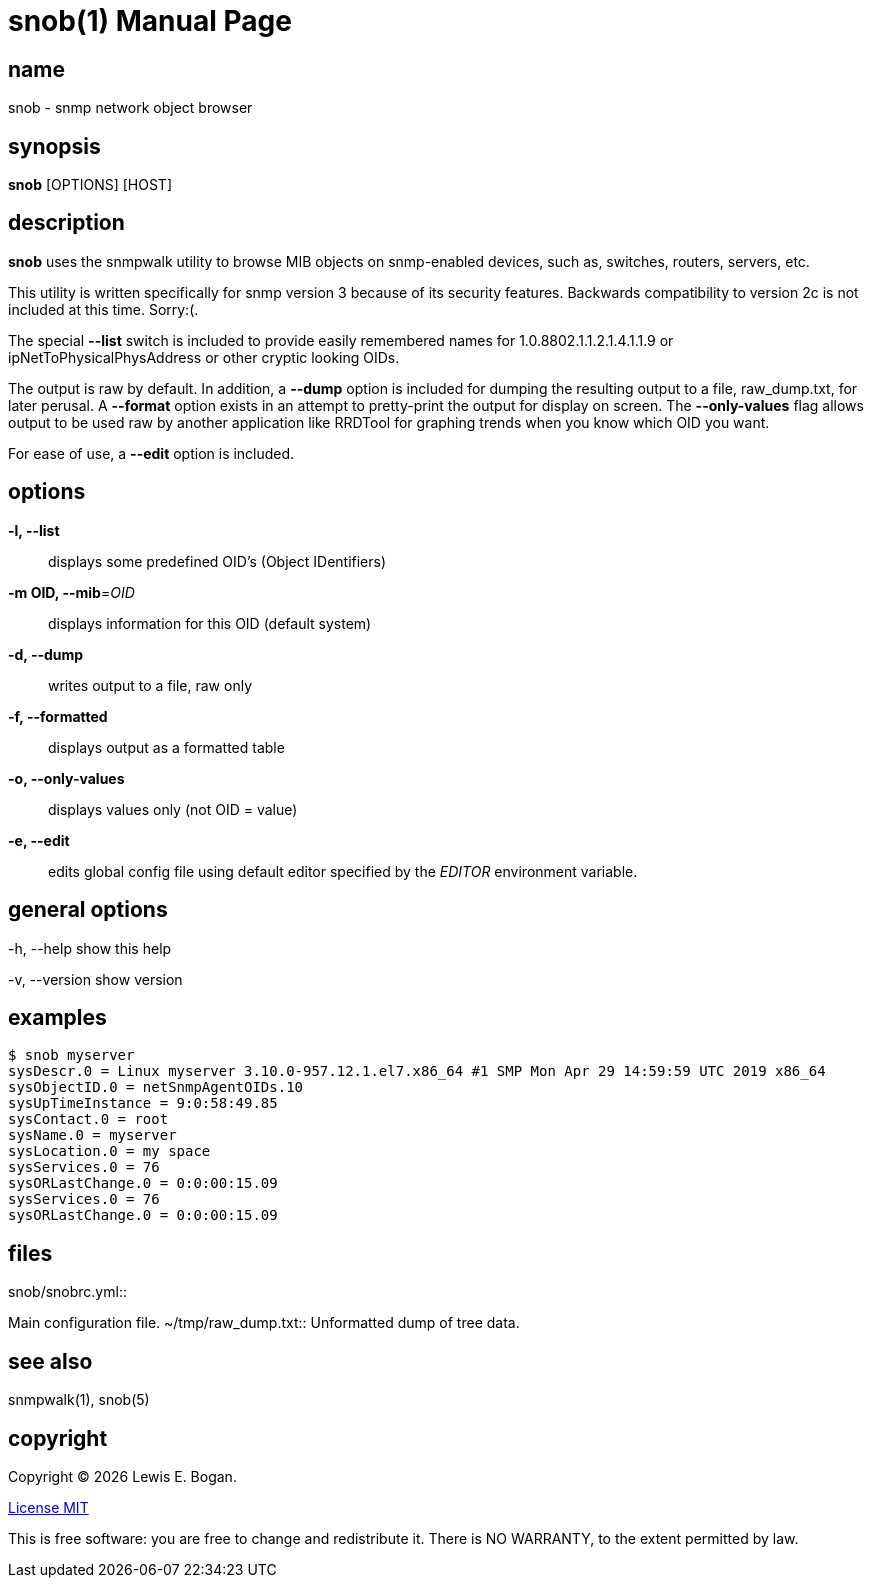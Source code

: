 = snob(1)
Lewis E. Bogan
:email: <lewis.bogan@comcast.net>
:date: {localdate}
:doctype: manpage
:mansource: snob {shards_version}
:manmanual: Snob Manual
:man-linkstyle: pass:[blue R < >]
:shards_version: {shards_version}

== name
snob - snmp network object browser

== synopsis
*snob* [OPTIONS] [HOST]

== description
*snob* uses the snmpwalk utility to browse MIB objects on snmp-enabled devices, such as, 
switches, routers, servers, etc.

This utility is written specifically for snmp version 3 because of
its security features. Backwards compatibility to version 2c is not included
at this time. Sorry:(.

The special *--list* switch is included to provide easily remembered names for
1.0.8802.1.1.2.1.4.1.1.9 or ipNetToPhysicalPhysAddress or other cryptic looking
OIDs.

The output is raw by default. In addition, a *--dump* option is included for dumping
the resulting output to a file, raw_dump.txt, for later perusal. A *--format* option
exists in an attempt to pretty-print the output for display on screen. The *--only-values*
flag allows output to be used raw by another application like RRDTool for graphing 
trends when you know which OID you want.

For ease of use, a *--edit* option is included.

== options
*-l, --list*::
        displays some predefined OID's (Object IDentifiers)

*-m OID, --mib*=_OID_::
        displays information for this OID
        (default system)

*-d, --dump*::
        writes output to a file, raw only

*-f, --formatted*::
        displays output as a formatted table

*-o, --only-values*::
        displays values only (not OID = value)

*-e, --edit*::
        edits global config file using default editor specified by the _EDITOR_
        environment variable.

== general options
-h, --help     
        show this help  

-v, --version  
        show version  

== examples
----
$ snob myserver  
sysDescr.0 = Linux myserver 3.10.0-957.12.1.el7.x86_64 #1 SMP Mon Apr 29 14:59:59 UTC 2019 x86_64  
sysObjectID.0 = netSnmpAgentOIDs.10  
sysUpTimeInstance = 9:0:58:49.85  
sysContact.0 = root  
sysName.0 = myserver  
sysLocation.0 = my space  
sysServices.0 = 76  
sysORLastChange.0 = 0:0:00:15.09  
sysServices.0 = 76  
sysORLastChange.0 = 0:0:00:15.09  
----

== files
.snob/snobrc.yml::
Main configuration file.
~/tmp/raw_dump.txt::
Unformatted dump of tree data.

== see also
snmpwalk(1), snob(5)

== copyright
Copyright (C) {localyear} {author}. +

http://opensource.org/licenses/MIT[License MIT]

This is free software: you are free to change and redistribute it.
There is NO WARRANTY, to the extent permitted by law.
